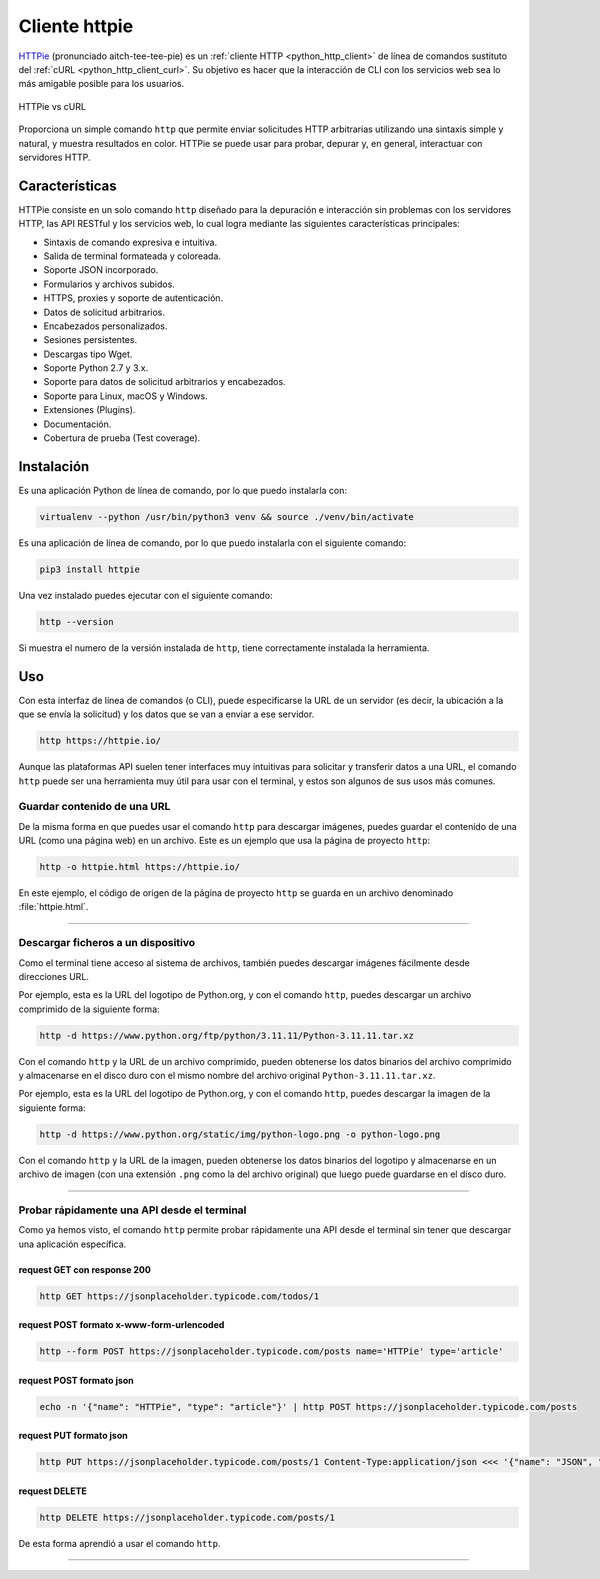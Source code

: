 .. _python_http_client_httpie:

Cliente httpie
--------------

`HTTPie`_ (pronunciado aitch-tee-tee-pie) es un :ref:`cliente HTTP <python_http_client>`
de línea de comandos sustituto del :ref:`cURL <python_http_client_curl>`. Su objetivo es
hacer que la interacción de CLI con los servicios web sea lo más amigable
posible para los usuarios.

.. figure:: ../_static/images/httpie_vs_curl.png
  :class: image-inline
  :alt: HTTPie vs cURL
  :align: center

  HTTPie vs cURL

Proporciona un simple comando ``http`` que permite enviar solicitudes
HTTP arbitrarias utilizando una sintaxis simple y natural, y muestra
resultados en color. HTTPie se puede usar para probar, depurar y, en
general, interactuar con servidores HTTP.

Características
'''''''''''''''

HTTPie consiste en un solo comando ``http`` diseñado para la depuración
e interacción sin problemas con los servidores HTTP, las API RESTful y
los servicios web, lo cual logra mediante las siguientes características
principales:

- Sintaxis de comando expresiva e intuitiva.

- Salida de terminal formateada y coloreada.

- Soporte JSON incorporado.

- Formularios y archivos subidos.

- HTTPS, proxies y soporte de autenticación.

- Datos de solicitud arbitrarios.

- Encabezados personalizados.

- Sesiones persistentes.

- Descargas tipo Wget.

- Soporte Python 2.7 y 3.x.

- Soporte para datos de solicitud arbitrarios y encabezados.

- Soporte para Linux, macOS y Windows.

- Extensiones (Plugins).

- Documentación.

- Cobertura de prueba (Test coverage).


Instalación
'''''''''''

Es una aplicación Python de línea de comando, por lo que puedo instalarla con:

.. code-block:: console

    virtualenv --python /usr/bin/python3 venv && source ./venv/bin/activate

Es una aplicación de línea de comando, por lo que puedo instalarla con el siguiente
comando:

.. code-block:: console

    pip3 install httpie

Una vez instalado puedes ejecutar con el siguiente comando:

.. code-block:: console

    http --version

Si muestra el numero de la versión instalada de ``http``, tiene
correctamente instalada la herramienta.

Uso
'''

Con esta interfaz de línea de comandos (o CLI), puede especificarse la URL de un servidor
(es decir, la ubicación a la que se envía la solicitud) y los datos que se van a enviar a
ese servidor.

.. code-block:: console

    http https://httpie.io/

Aunque las plataformas API suelen tener interfaces muy intuitivas para solicitar y transferir
datos a una URL, el comando ``http`` puede ser una herramienta muy útil para usar con el
terminal, y estos son algunos de sus usos más comunes.


Guardar contenido de una URL
*****************************

De la misma forma en que puedes usar el comando ``http`` para descargar imágenes, puedes guardar
el contenido de una URL (como una página web) en un archivo. Este es un ejemplo que usa la
página de proyecto ``http``:

.. code-block:: console

    http -o httpie.html https://httpie.io/

En este ejemplo, el código de origen de la página de proyecto ``http`` se guarda en un archivo
denominado :file:`httpie.html`.


----


Descargar ficheros a un dispositivo
************************************

Como el terminal tiene acceso al sistema de archivos, también puedes descargar imágenes fácilmente
desde direcciones URL.

Por ejemplo, esta es la URL del logotipo de Python.org, y con el comando ``http``, puedes descargar
un archivo comprimido de la siguiente forma:

.. code-block:: console

    http -d https://www.python.org/ftp/python/3.11.11/Python-3.11.11.tar.xz

Con el comando ``http`` y la URL de un archivo comprimido, pueden obtenerse los datos binarios del
archivo comprimido y almacenarse en el disco duro con el mismo nombre del archivo original ``Python-3.11.11.tar.xz``.

Por ejemplo, esta es la URL del logotipo de Python.org, y con el comando ``http``, puedes descargar
la imagen de la siguiente forma:

.. code-block:: console

    http -d https://www.python.org/static/img/python-logo.png -o python-logo.png

Con el comando ``http`` y la URL de la imagen, pueden obtenerse los datos binarios del logotipo y
almacenarse en un archivo de imagen (con una extensión ``.png`` como la del archivo original) que
luego puede guardarse en el disco duro.


----


Probar rápidamente una API desde el terminal
********************************************

Como ya hemos visto, el comando ``http`` permite probar rápidamente una API desde el terminal sin
tener que descargar una aplicación específica.


request GET con response 200
^^^^^^^^^^^^^^^^^^^^^^^^^^^^^

.. code-block:: console

    http GET https://jsonplaceholder.typicode.com/todos/1

request POST formato x-www-form-urlencoded
^^^^^^^^^^^^^^^^^^^^^^^^^^^^^^^^^^^^^^^^^^^

.. code-block:: console

    http --form POST https://jsonplaceholder.typicode.com/posts name='HTTPie' type='article'

request POST formato json
^^^^^^^^^^^^^^^^^^^^^^^^^^

.. code-block:: console

    echo -n '{"name": "HTTPie", "type": "article"}' | http POST https://jsonplaceholder.typicode.com/posts

request PUT formato json
^^^^^^^^^^^^^^^^^^^^^^^^^^

.. code-block:: console

    http PUT https://jsonplaceholder.typicode.com/posts/1 Content-Type:application/json <<< '{"name": "JSON", "type": "post"}'

request DELETE
^^^^^^^^^^^^^^^

.. code-block:: console

    http DELETE https://jsonplaceholder.typicode.com/posts/1


De esta forma aprendió a usar el comando ``http``.


----


.. seealso::

    Consulte la sección de :ref:`lecturas suplementarias <lecturas_extras_leccion3>`
    del entrenamiento para ampliar su conocimiento en esta temática.


.. raw:: html
   :file: ../_templates/partials/soporte_profesional.html


..
  .. disqus::

.. _`HTTPie`: https://httpie.io/
